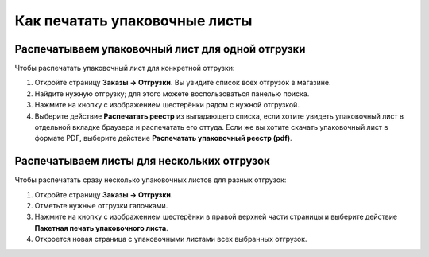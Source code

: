 ******************************
Как печатать упаковочные листы
******************************

=================================================
Распечатываем упаковочный лист для одной отгрузки
=================================================

Чтобы распечатать упаковочный лист для конкретной отгрузки:

#. Откройте страницу **Заказы → Отгрузки**. Вы увидите список всех отгрузок в магазине.

#. Найдите нужную отгрузку; для этого можете воспользоваться панелью поиска.

#. Нажмите на кнопку с изображением шестерёнки рядом с нужной отгрузкой.

#. Выберите действие **Распечатать реестр** из выпадающего списка, если хотите увидеть упаковочный лист в отдельной вкладке браузера и распечатать его оттуда. Если же вы хотите скачать упаковочный лист в формате PDF, выберите действие **Распечатать упаковочный реестр (pdf)**.

   .. fancybox:: img/shipment_02.png
       :alt: Создание упаковочного листа для отгрузки.

===========================================
Распечатываем листы для нескольких отгрузок
===========================================

Чтобы распечатать сразу несколько упаковочных листов для разных отгрузок:

#. Откройте страницу **Заказы → Отгрузки**.

#. Отметьте нужные отгрузки галочками.

#. Нажмите на кнопку с изображением шестерёнки в правой верхней части страницы и выберите действие **Пакетная печать упаковочного листа**.

#. Откроется новая страница с упаковочными листами всех выбранных отгрузок.

   .. fancybox:: img/shipment_03.png
       :alt: Создание упаковочных листов для нескольких отгрузок сразу.
